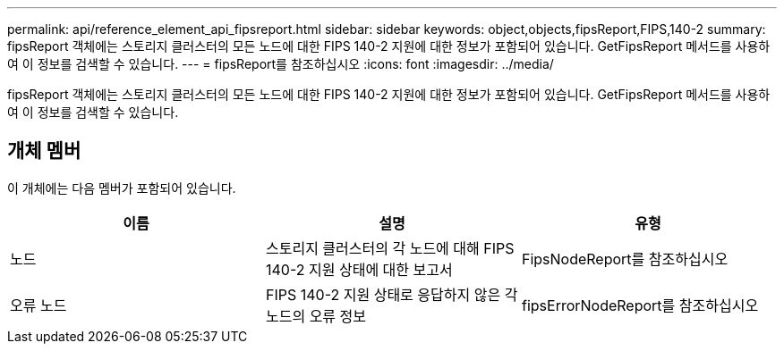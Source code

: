 ---
permalink: api/reference_element_api_fipsreport.html 
sidebar: sidebar 
keywords: object,objects,fipsReport,FIPS,140-2 
summary: fipsReport 객체에는 스토리지 클러스터의 모든 노드에 대한 FIPS 140-2 지원에 대한 정보가 포함되어 있습니다. GetFipsReport 메서드를 사용하여 이 정보를 검색할 수 있습니다. 
---
= fipsReport를 참조하십시오
:icons: font
:imagesdir: ../media/


[role="lead"]
fipsReport 객체에는 스토리지 클러스터의 모든 노드에 대한 FIPS 140-2 지원에 대한 정보가 포함되어 있습니다. GetFipsReport 메서드를 사용하여 이 정보를 검색할 수 있습니다.



== 개체 멤버

이 개체에는 다음 멤버가 포함되어 있습니다.

|===
| 이름 | 설명 | 유형 


 a| 
노드
 a| 
스토리지 클러스터의 각 노드에 대해 FIPS 140-2 지원 상태에 대한 보고서
 a| 
FipsNodeReport를 참조하십시오



 a| 
오류 노드
 a| 
FIPS 140-2 지원 상태로 응답하지 않은 각 노드의 오류 정보
 a| 
fipsErrorNodeReport를 참조하십시오

|===